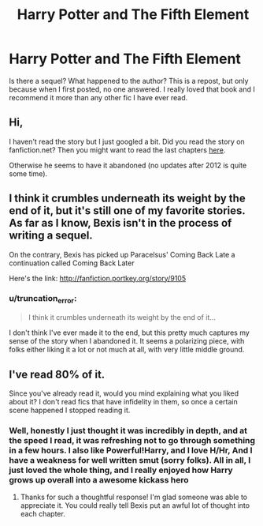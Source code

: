 #+TITLE: Harry Potter and The Fifth Element

* Harry Potter and The Fifth Element
:PROPERTIES:
:Author: Mooglemonkey
:Score: 1
:DateUnix: 1399921957.0
:DateShort: 2014-May-12
:FlairText: Request
:END:
Is there a sequel? What happened to the author? This is a repost, but only because when I first posted, no one answered. I really loved that book and I recommend it more than any other fic I have ever read.


** Hi,

I haven't read the story but I just googled a bit. Did you read the story on fanfiction.net? Then you might want to read the last chapters [[http://www.fictionalley.org/authors/bexis/HPATFE.html][here]].

Otherwise he seems to have it abandoned (no updates after 2012 is quite some time).
:PROPERTIES:
:Author: bohrmupfel
:Score: 2
:DateUnix: 1399923768.0
:DateShort: 2014-May-13
:END:


** I think it crumbles underneath its weight by the end of it, but it's still one of my favorite stories. As far as I know, Bexis isn't in the process of writing a sequel.

On the contrary, Bexis has picked up Paracelsus' Coming Back Late a continuation called Coming Back Later

Here's the link: [[http://fanfiction.portkey.org/story/9105]]
:PROPERTIES:
:Author: KwanLi
:Score: 2
:DateUnix: 1400026485.0
:DateShort: 2014-May-14
:END:

*** u/truncation_error:
#+begin_quote
  I think it crumbles underneath its weight by the end of it...
#+end_quote

I don't think I've ever made it to the end, but this pretty much captures my sense of the story when I abandoned it. It seems a polarizing piece, with folks either liking it a lot or not much at all, with very little middle ground.
:PROPERTIES:
:Author: truncation_error
:Score: 1
:DateUnix: 1400172693.0
:DateShort: 2014-May-15
:END:


** I've read 80% of it.

Since you've already read it, would you mind explaining what you liked about it? I don't read fics that have infidelity in them, so once a certain scene happened I stopped reading it.
:PROPERTIES:
:Score: 1
:DateUnix: 1399949040.0
:DateShort: 2014-May-13
:END:

*** Well, honestly I just thought it was incredibly in depth, and at the speed I read, it was refreshing not to go through something in a few hours. I also like Powerful!Harry, and I love H/Hr, And I have a weakness for well written smut (sorry folks). All in all, I just loved the whole thing, and I really enjoyed how Harry grows up overall into a awesome kickass hero
:PROPERTIES:
:Author: Mooglemonkey
:Score: 1
:DateUnix: 1399951184.0
:DateShort: 2014-May-13
:END:

**** Thanks for such a thoughtful response! I'm glad someone was able to appreciate it. You could really tell Bexis put an awful lot of thought into each chapter.
:PROPERTIES:
:Score: 2
:DateUnix: 1399951646.0
:DateShort: 2014-May-13
:END:
